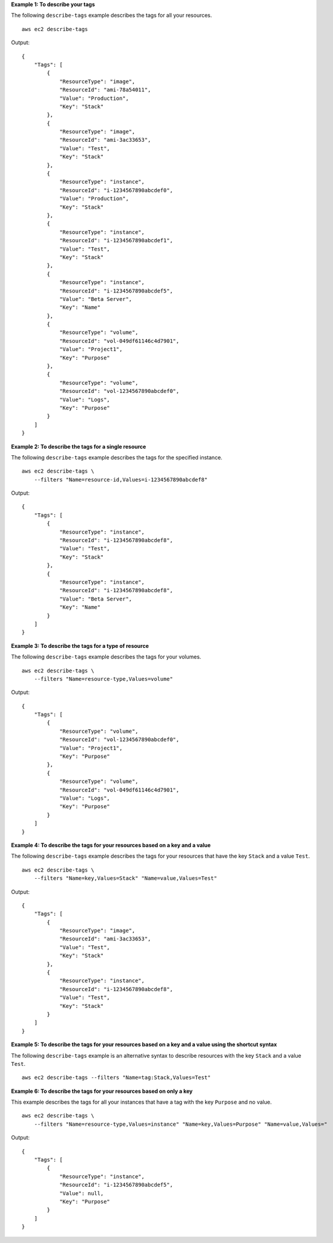 **Example 1: To describe your tags**

The following ``describe-tags`` example describes the tags for all your resources. ::

    aws ec2 describe-tags

Output::

    {
        "Tags": [
            {
                "ResourceType": "image",
                "ResourceId": "ami-78a54011",
                "Value": "Production",
                "Key": "Stack"
            },
            {
                "ResourceType": "image",
                "ResourceId": "ami-3ac33653",
                "Value": "Test",
                "Key": "Stack"
            },
            {
                "ResourceType": "instance",
                "ResourceId": "i-1234567890abcdef0",
                "Value": "Production",
                "Key": "Stack"
            },
            {
                "ResourceType": "instance",
                "ResourceId": "i-1234567890abcdef1",
                "Value": "Test",
                "Key": "Stack"
            },
            {
                "ResourceType": "instance",
                "ResourceId": "i-1234567890abcdef5",
                "Value": "Beta Server",
                "Key": "Name"
            },
            {
                "ResourceType": "volume",
                "ResourceId": "vol-049df61146c4d7901",
                "Value": "Project1",
                "Key": "Purpose"
            },
            {
                "ResourceType": "volume",
                "ResourceId": "vol-1234567890abcdef0",
                "Value": "Logs",
                "Key": "Purpose"
            }
        ]
    }

**Example 2: To describe the tags for a single resource**

The following ``describe-tags`` example describes the tags for the specified instance. ::

    aws ec2 describe-tags \
        --filters "Name=resource-id,Values=i-1234567890abcdef8"

Output::

    {
        "Tags": [
            {
                "ResourceType": "instance",
                "ResourceId": "i-1234567890abcdef8",
                "Value": "Test",
                "Key": "Stack"
            },
            {
                "ResourceType": "instance",
                "ResourceId": "i-1234567890abcdef8",
                "Value": "Beta Server",
                "Key": "Name"
            }
        ]
    }

**Example 3: To describe the tags for a type of resource**

The following ``describe-tags`` example describes the tags for your volumes. ::

    aws ec2 describe-tags \
        --filters "Name=resource-type,Values=volume"

Output::

    {
        "Tags": [
            {
                "ResourceType": "volume",
                "ResourceId": "vol-1234567890abcdef0",
                "Value": "Project1",
                "Key": "Purpose"
            },
            {
                "ResourceType": "volume",
                "ResourceId": "vol-049df61146c4d7901",
                "Value": "Logs",
                "Key": "Purpose"
            }
        ]
    }

**Example 4: To describe the tags for your resources based on a key and a value**

The following ``describe-tags`` example describes the tags for your resources that have the key ``Stack`` and a value ``Test``. ::

    aws ec2 describe-tags \
        --filters "Name=key,Values=Stack" "Name=value,Values=Test"

Output::

    {
        "Tags": [
            {
                "ResourceType": "image",
                "ResourceId": "ami-3ac33653",
                "Value": "Test",
                "Key": "Stack"
            },
            {
                "ResourceType": "instance",
                "ResourceId": "i-1234567890abcdef8",
                "Value": "Test",
                "Key": "Stack"
            }
        ]
    }

**Example 5: To describe the tags for your resources based on a key and a value using the shortcut syntax**

The following ``describe-tags`` example is an alternative syntax to describe resources with the key ``Stack`` and a value ``Test``. ::

    aws ec2 describe-tags --filters "Name=tag:Stack,Values=Test"

**Example 6: To describe the tags for your resources based on only a key**

This example describes the tags for all your instances that have a tag with the key ``Purpose`` and no value. ::

    aws ec2 describe-tags \
        --filters "Name=resource-type,Values=instance" "Name=key,Values=Purpose" "Name=value,Values="

Output::

    {
        "Tags": [
            {
                "ResourceType": "instance", 
                "ResourceId": "i-1234567890abcdef5", 
                "Value": null, 
                "Key": "Purpose"
            }
        ]
    }

